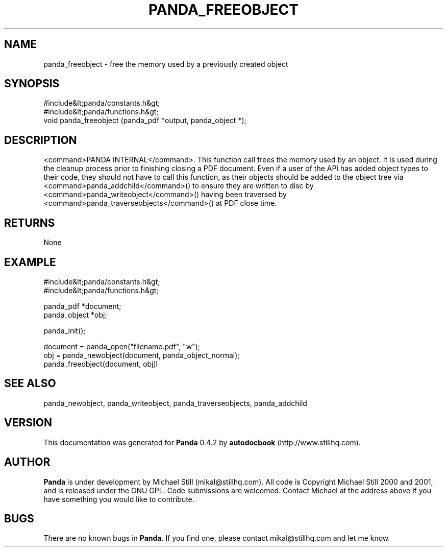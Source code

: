 .\" This manpage has been automatically generated by docbook2man 
.\" from a DocBook document.  This tool can be found at:
.\" <http://shell.ipoline.com/~elmert/comp/docbook2X/> 
.\" Please send any bug reports, improvements, comments, patches, 
.\" etc. to Steve Cheng <steve@ggi-project.org>.
.TH "PANDA_FREEOBJECT" "3" "29 April 2003" "" ""

.SH NAME
panda_freeobject \- free the memory used by a previously created object
.SH SYNOPSIS

.nf
 #include&lt;panda/constants.h&gt;
 #include&lt;panda/functions.h&gt;
 void panda_freeobject (panda_pdf *output, panda_object *);
.fi
.SH "DESCRIPTION"
.PP
<command>PANDA INTERNAL</command>. This function call frees the memory used by an object. It is used during the cleanup process prior to finishing closing a PDF document. Even if a user of the API has added object types to their code, they should not have to call this function, as their objects should be added to the object tree via <command>panda_addchild</command>() to ensure they are written to disc by <command>panda_writeobject</command>() having been traversed by <command>panda_traverseobjects</command>() at PDF close time.
.SH "RETURNS"
.PP
None
.SH "EXAMPLE"

.nf
 #include&lt;panda/constants.h&gt;
 #include&lt;panda/functions.h&gt;
 
 panda_pdf *document;
 panda_object *obj;
 
 panda_init();
 
 document = panda_open("filename.pdf", "w");
 obj = panda_newobject(document, panda_object_normal);
 panda_freeobject(document, obj)l
.fi
.SH "SEE ALSO"
.PP
panda_newobject, panda_writeobject, panda_traverseobjects, panda_addchild
.SH "VERSION"
.PP
This documentation was generated for \fBPanda\fR 0.4.2 by \fBautodocbook\fR (http://www.stillhq.com).
.SH "AUTHOR"
.PP
\fBPanda\fR is under development by Michael Still (mikal@stillhq.com). All code is Copyright Michael Still 2000 and 2001,  and is released under the GNU GPL. Code submissions are welcomed. Contact Michael at the address above if you have something you would like to contribute.
.SH "BUGS"
.PP
There  are no known bugs in \fBPanda\fR. If you find one, please contact mikal@stillhq.com and let me know.
